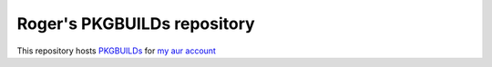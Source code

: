 Roger's PKGBUILDs repository
----------------------------

This repository hosts 
`PKGBUILDs <https://wiki.archlinux.org/index.php/PKGBUILD/>`_ for
`my aur account <https://aur.archlinux.org/packages/?SeB=m&K=RogerDuran>`_
